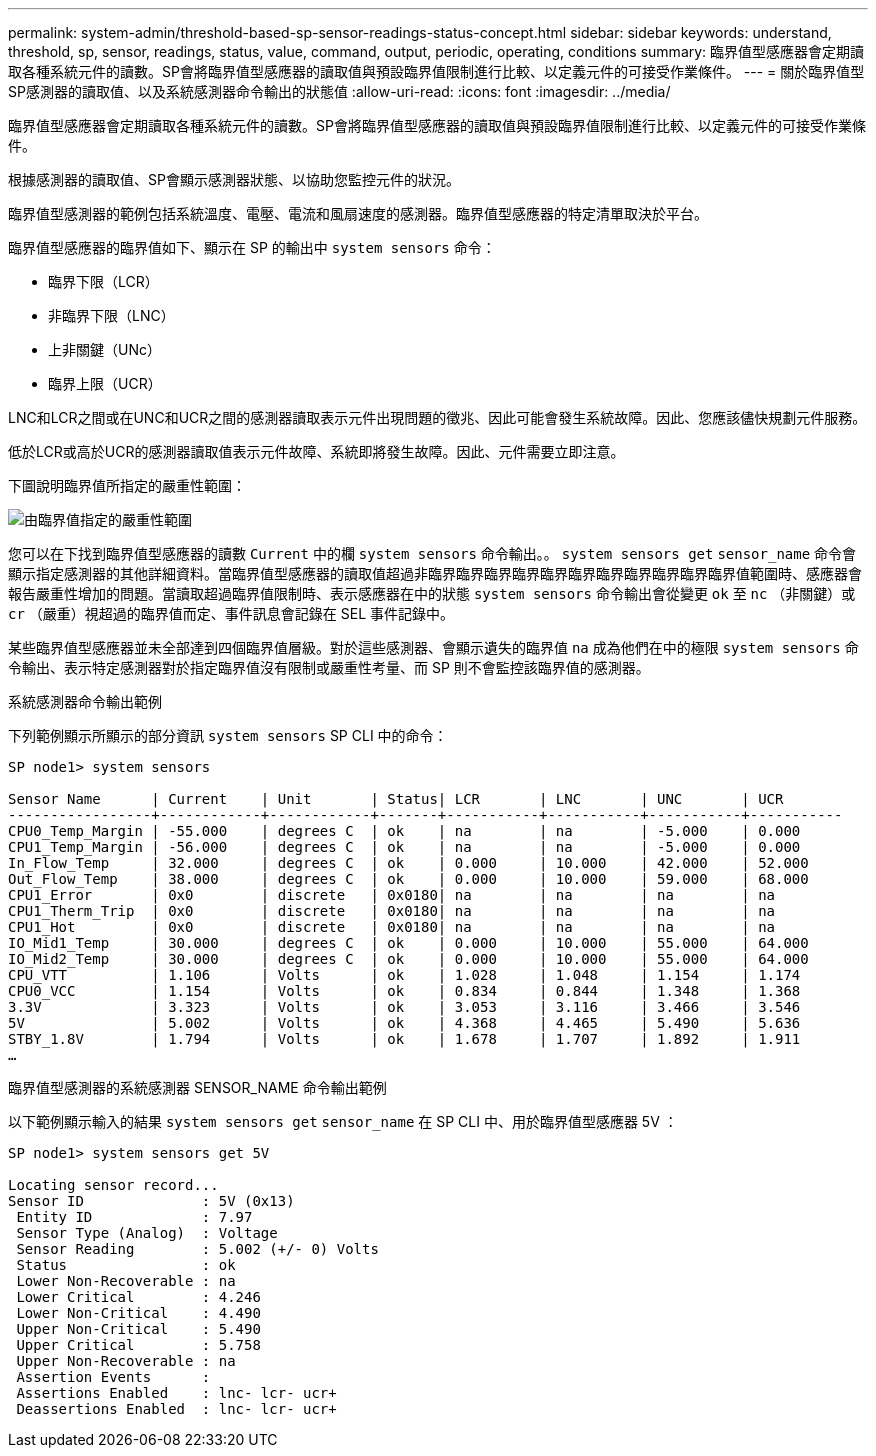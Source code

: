 ---
permalink: system-admin/threshold-based-sp-sensor-readings-status-concept.html 
sidebar: sidebar 
keywords: understand, threshold, sp, sensor, readings, status, value, command, output, periodic, operating, conditions 
summary: 臨界值型感應器會定期讀取各種系統元件的讀數。SP會將臨界值型感應器的讀取值與預設臨界值限制進行比較、以定義元件的可接受作業條件。 
---
= 關於臨界值型SP感測器的讀取值、以及系統感測器命令輸出的狀態值
:allow-uri-read: 
:icons: font
:imagesdir: ../media/


[role="lead"]
臨界值型感應器會定期讀取各種系統元件的讀數。SP會將臨界值型感應器的讀取值與預設臨界值限制進行比較、以定義元件的可接受作業條件。

根據感測器的讀取值、SP會顯示感測器狀態、以協助您監控元件的狀況。

臨界值型感測器的範例包括系統溫度、電壓、電流和風扇速度的感測器。臨界值型感應器的特定清單取決於平台。

臨界值型感應器的臨界值如下、顯示在 SP 的輸出中 `system sensors` 命令：

* 臨界下限（LCR）
* 非臨界下限（LNC）
* 上非關鍵（UNc）
* 臨界上限（UCR）


LNC和LCR之間或在UNC和UCR之間的感測器讀取表示元件出現問題的徵兆、因此可能會發生系統故障。因此、您應該儘快規劃元件服務。

低於LCR或高於UCR的感測器讀取值表示元件故障、系統即將發生故障。因此、元件需要立即注意。

下圖說明臨界值所指定的嚴重性範圍：

image:sp-sensor-thresholds.png["由臨界值指定的嚴重性範圍"]

您可以在下找到臨界值型感應器的讀數 `Current` 中的欄 `system sensors` 命令輸出。。 `system sensors get` `sensor_name` 命令會顯示指定感測器的其他詳細資料。當臨界值型感應器的讀取值超過非臨界臨界臨界臨界臨界臨界臨界臨界臨界臨界臨界值範圍時、感應器會報告嚴重性增加的問題。當讀取超過臨界值限制時、表示感應器在中的狀態 `system sensors` 命令輸出會從變更 `ok` 至 `nc` （非關鍵）或 `cr` （嚴重）視超過的臨界值而定、事件訊息會記錄在 SEL 事件記錄中。

某些臨界值型感應器並未全部達到四個臨界值層級。對於這些感測器、會顯示遺失的臨界值 `na` 成為他們在中的極限 `system sensors` 命令輸出、表示特定感測器對於指定臨界值沒有限制或嚴重性考量、而 SP 則不會監控該臨界值的感測器。

.系統感測器命令輸出範例
下列範例顯示所顯示的部分資訊 `system sensors` SP CLI 中的命令：

[listing]
----
SP node1> system sensors

Sensor Name      | Current    | Unit       | Status| LCR       | LNC       | UNC       | UCR
-----------------+------------+------------+-------+-----------+-----------+-----------+-----------
CPU0_Temp_Margin | -55.000    | degrees C  | ok    | na        | na        | -5.000    | 0.000
CPU1_Temp_Margin | -56.000    | degrees C  | ok    | na        | na        | -5.000    | 0.000
In_Flow_Temp     | 32.000     | degrees C  | ok    | 0.000     | 10.000    | 42.000    | 52.000
Out_Flow_Temp    | 38.000     | degrees C  | ok    | 0.000     | 10.000    | 59.000    | 68.000
CPU1_Error       | 0x0        | discrete   | 0x0180| na        | na        | na        | na
CPU1_Therm_Trip  | 0x0        | discrete   | 0x0180| na        | na        | na        | na
CPU1_Hot         | 0x0        | discrete   | 0x0180| na        | na        | na        | na
IO_Mid1_Temp     | 30.000     | degrees C  | ok    | 0.000     | 10.000    | 55.000    | 64.000
IO_Mid2_Temp     | 30.000     | degrees C  | ok    | 0.000     | 10.000    | 55.000    | 64.000
CPU_VTT          | 1.106      | Volts      | ok    | 1.028     | 1.048     | 1.154     | 1.174
CPU0_VCC         | 1.154      | Volts      | ok    | 0.834     | 0.844     | 1.348     | 1.368
3.3V             | 3.323      | Volts      | ok    | 3.053     | 3.116     | 3.466     | 3.546
5V               | 5.002      | Volts      | ok    | 4.368     | 4.465     | 5.490     | 5.636
STBY_1.8V        | 1.794      | Volts      | ok    | 1.678     | 1.707     | 1.892     | 1.911
…
----
.臨界值型感測器的系統感測器 SENSOR_NAME 命令輸出範例
以下範例顯示輸入的結果 `system sensors get` `sensor_name` 在 SP CLI 中、用於臨界值型感應器 5V ：

[listing]
----
SP node1> system sensors get 5V

Locating sensor record...
Sensor ID              : 5V (0x13)
 Entity ID             : 7.97
 Sensor Type (Analog)  : Voltage
 Sensor Reading        : 5.002 (+/- 0) Volts
 Status                : ok
 Lower Non-Recoverable : na
 Lower Critical        : 4.246
 Lower Non-Critical    : 4.490
 Upper Non-Critical    : 5.490
 Upper Critical        : 5.758
 Upper Non-Recoverable : na
 Assertion Events      :
 Assertions Enabled    : lnc- lcr- ucr+
 Deassertions Enabled  : lnc- lcr- ucr+
----
